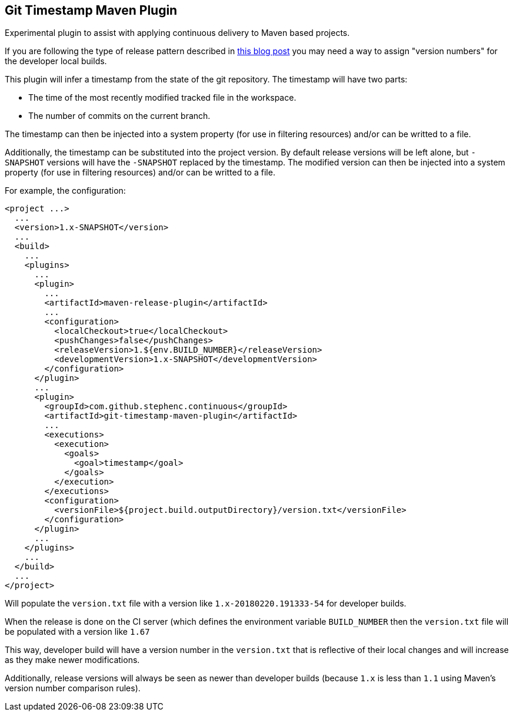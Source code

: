 == Git Timestamp Maven Plugin

Experimental plugin to assist with applying continuous delivery to Maven based projects.

If you are following the type of release pattern described in https://www.cloudbees.com/blog/new-way-do-continuous-delivery-maven-and-jenkins-pipeline[this blog post] you may need a way to assign "version numbers" for the developer local builds.

This plugin will infer a timestamp from the state of the git repository.
The timestamp will have two parts:

* The time of the most recently modified tracked file in the workspace.
* The number of commits on the current branch.

The timestamp can then be injected into a system property (for use in filtering resources)
and/or can be writted to a file.

Additionally, the timestamp can be substituted into the project version.
By default release versions will be left alone, but `-SNAPSHOT` versions will have the `-SNAPSHOT` replaced by the timestamp.
The modified version can then be injected into a system property (for use in filtering resources) and/or can be writted to a file.

For example, the configuration:

[source,xml]
----
<project ...>
  ...
  <version>1.x-SNAPSHOT</version>
  ...
  <build>
    ...
    <plugins>
      ...
      <plugin>
        ...
        <artifactId>maven-release-plugin</artifactId>
        ...
        <configuration>
          <localCheckout>true</localCheckout>
          <pushChanges>false</pushChanges>
          <releaseVersion>1.${env.BUILD_NUMBER}</releaseVersion>
          <developmentVersion>1.x-SNAPSHOT</developmentVersion>
        </configuration>
      </plugin>
      ...
      <plugin>
        <groupId>com.github.stephenc.continuous</groupId>
        <artifactId>git-timestamp-maven-plugin</artifactId>
        ...
        <executions>
          <execution>
            <goals>
              <goal>timestamp</goal>
            </goals>
          </execution>
        </executions>
        <configuration>
          <versionFile>${project.build.outputDirectory}/version.txt</versionFile>
        </configuration>
      </plugin>
      ...
    </plugins>
    ...
  </build>
  ...
</project>
----

Will populate the `version.txt` file with a version like `1.x-20180220.191333-54` for developer builds.

When the release is done on the CI server (which defines the environment variable `BUILD_NUMBER` then the `version.txt` file will be populated with a version like `1.67`

This way, developer build will have a version number in the `version.txt` that is reflective of their local changes and will increase as they make newer modifications.

Additionally, release versions will always be seen as newer than developer builds (because `1.x` is less than `1.1` using Maven's version number comparison rules).
